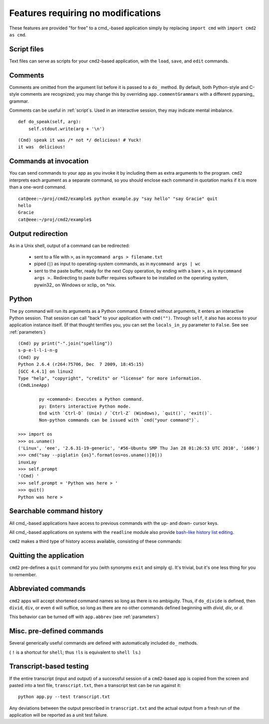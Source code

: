 ===================================
Features requiring no modifications
===================================

These features are provided "for free" to a cmd_-based application
simply by replacing ``import cmd`` with ``import cmd2 as cmd``.

Script files
============

Text files can serve as scripts for your ``cmd2``-based
application, with the ``load``, ``save``, and ``edit``
commands.

.. automethod:: cmd2.Cmd.do_load

.. automethod:: cmd2.Cmd.do_save

.. automethod:: cmd2.Cmd.do_edit

Comments
========

Comments are omitted from the argument list
before it is passed to a ``do_`` method.  By
default, both Python-style and C-style comments
are recognized; you may change this by overriding
``app.commentGrammars`` with a different pyparsing_
grammar.

Comments can be useful in :ref:`script`s.  Used
in an interactive session, they may indicate
mental imbalance.

::

    def do_speak(self, arg):
        self.stdout.write(arg + '\n')

::

  (Cmd) speak it was /* not */ delicious! # Yuck!
  it was  delicious!

Commands at invocation
======================

You can send commands to your app as you invoke it by
including them as extra arguments to the program.
``cmd2`` interprets each argument as a separate 
command, so you should enclose each command in 
quotation marks if it is more than a one-word command.

::

  cat@eee:~/proj/cmd2/example$ python example.py "say hello" "say Gracie" quit
  hello
  Gracie
  cat@eee:~/proj/cmd2/example$ 

  
Output redirection
==================

As in a Unix shell, output of a command can be redirected:

  - sent to a file with ``>``, as in ``mycommand args > filename.txt``
  - piped (``|``) as input to operating-system commands, as in
    ``mycommand args | wc``
  - sent to the paste buffer, ready for the next Copy operation, by
    ending with a bare ``>``, as in ``mycommand args >``..  Redirecting
    to paste buffer requires software to be installed on the operating
    system, pywin32_ on Windows or xclip_ on *nix.
    
.. _pywin32:: http://sourceforge.net/projects/pywin32/
.. _xclip:: http://www.cyberciti.biz/faq/xclip-linux-insert-files-command-output-intoclipboard/
  
Python
======

::

The ``py`` command will run its arguments as a Python
command.  Entered without arguments, it enters an
interactive Python session.  That session can call
"back" to your application with ``cmd("")``.  Through
``self``, it also has access to your application
instance itself.  (If that thought terrifies you,
you can set the ``locals_in_py`` parameter to ``False``.
See see :ref:`parameters`)

::

	(Cmd) py print("-".join("spelling"))
	s-p-e-l-l-i-n-g
	(Cmd) py
	Python 2.6.4 (r264:75706, Dec  7 2009, 18:45:15) 
	[GCC 4.4.1] on linux2
	Type "help", "copyright", "credits" or "license" for more information.
	(CmdLineApp)

		py <command>: Executes a Python command.
		py: Enters interactive Python mode.
		End with `Ctrl-D` (Unix) / `Ctrl-Z` (Windows), `quit()`, 'exit()`.
		Non-python commands can be issued with `cmd("your command")`.
		
	>>> import os
	>>> os.uname()
	('Linux', 'eee', '2.6.31-19-generic', '#56-Ubuntu SMP Thu Jan 28 01:26:53 UTC 2010', 'i686')
	>>> cmd("say --piglatin {os}".format(os=os.uname()[0]))
	inuxLay
	>>> self.prompt
	'(Cmd) '
	>>> self.prompt = 'Python was here > '
	>>> quit()
	Python was here > 

Searchable command history
==========================

All cmd_-based applications have access to previous commands with 
the up- and down- cursor keys.

All cmd_-based applications on systems with the ``readline`` module
also provide `bash-like history list editing`_.

.. _`bash-like history list editing`: http://www.talug.org/events/20030709/cmdline_history.html

``cmd2`` makes a third type of history access available, consisting of these commands:

.. automethod:: cmd2.Cmd.do_history

.. automethod:: cmd2.Cmd.do_list

.. automethod:: cmd2.Cmd.do_run

Quitting the application
========================

``cmd2`` pre-defines a ``quit`` command for you (with 
synonyms ``exit`` and simply ``q``).
It's trivial, but it's one less thing for you to remember.


Abbreviated commands
====================

``cmd2`` apps will accept shortened command names
so long as there is no ambiguity.  Thus, if 
``do_divide`` is defined, then ``divid``, ``div``,
or even ``d`` will suffice, so long as there are
no other commands defined beginning with *divid*,
*div*, or *d*.

This behavior can be turned off with ``app.abbrev`` (see :ref:`parameters`)
  
Misc. pre-defined commands
==========================

Several generically useful commands are defined
with automatically included ``do_`` methods.

.. automethod:: cmd2.Cmd.do_quit

.. automethod:: cmd2.Cmd.do_pause

.. automethod:: cmd2.Cmd.do_shell

( ``!`` is a shortcut for ``shell``; thus ``!ls``
is equivalent to ``shell ls``.)


Transcript-based testing
========================

If the entire transcript (input and output) of a successful session of
a ``cmd2``-based app is copied from the screen and pasted into a text
file, ``transcript.txt``, then a transcript test can be run against it::

  python app.py --test transcript.txt
  
Any deviations between the output prescribed in ``transcript.txt`` and
the actual output from a fresh run of the application will be reported
as a unit test failure.
